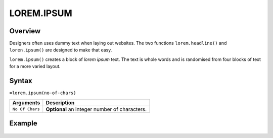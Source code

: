 ===========
LOREM.IPSUM
===========

Overview
--------

Designers often uses dummy text when laying out websites. The two functions
``lorem.headline()`` and ``loren.ipsum()`` are designed to make that easy.

``lorem.ipsum()`` creates a block of *lorem ipsum* text. The text is whole words and is randomised from four blocks of text for a more varied layout.


Syntax
------

``=lorem.ipsum(no-of-chars)``

================ ===============================================================
Arguments        Description
================ ===============================================================
``No Of Chars``  **Optional** an integer number of characters.
================ ===============================================================

Example
-------

.. figure:: /images/example-lorems.png
